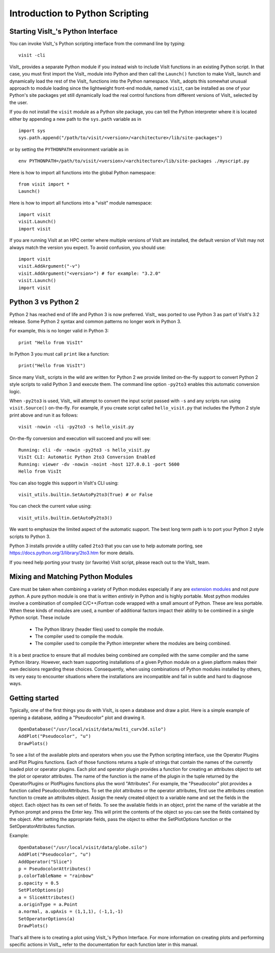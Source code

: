 Introduction to Python Scripting
================================

Starting VisIt_'s Python Interface
----------------------------------

You can invoke VisIt_'s Python scripting interface from the command line by typing:

::

    visit -cli 

VisIt_ provides a separate Python module if you instead wish to include VisIt functions in an existing Python script.
In that case, you must first import the VisIt_ module into Python and then call the ``Launch()`` function to make VisIt_ launch and dynamically load the rest of the VisIt_ functions into the Python namespace.
VisIt_ adopts this somewhat unusual approach to module loading since the lightweight front-end module, named ``visit``, can be installed as one of your Python's site packages yet still dynamically load the real control functions from different versions of VisIt_ selected by the user.

If you do not install the ``visit`` module as a Python site package, you can tell the Python interpreter where it is located either by appending a new path to the ``sys.path`` variable as in ::

    import sys
    sys.path.append("/path/to/visit/<version>/<architecture>/lib/site-packages")

or by setting the ``PYTHONPATH`` environment variable as in ::

    env PYTHONPATH=/path/to/visit/<version>/<architecture>/lib/site-packages ./myscript.py

Here is how to import all functions into the global Python namespace:

::

    from visit import *
    Launch()

Here is how to import all functions into a "visit" module namespace:

::

    import visit
    visit.Launch()
    import visit


If you are running VisIt at an HPC center where multiple versions of VisIt are installed, the default version of VisIt may not always match the version you expect.
To avoid confusion, you should use:

::

    import visit
    visit.AddArgument("-v")
    visit.AddArgument("<version>") # for example: "3.2.0"
    visit.Launch()
    import visit



Python 3 vs Python 2
--------------------

Python 2 has reached end of life and Python 3 is now preferred.
VisIt_ was ported to use Python 3 as part of VisIt's 3.2 release.
Some Python 2 syntax and common patterns no longer work in Python 3.

For example, this is no longer valid in Python 3:

::

    print "Hello from VisIt"

In Python 3 you must call ``print`` like a function:

::

    print("Hello from VisIt")

Since many VisIt_ scripts in the wild are written for Python 2 we provide limited on-the-fly support to convert Python 2 style scripts to valid Python 3 and execute them.
The command line option ``-py2to3`` enables this automatic conversion logic.

When ``-py2to3`` is used, VisIt_ will attempt to convert the input script passed with ``-s`` and any scripts run using ``visit.Source()`` on-the-fly.
For example, if you create script called ``hello_visit.py`` that includes the Python 2 style print above and run it as follows:

::

    visit -nowin -cli -py2to3 -s hello_visit.py

On-the-fly conversion and execution will succeed and you will see:

::

    Running: cli -dv -nowin -py2to3 -s hello_visit.py
    VisIt CLI: Automatic Python 2to3 Conversion Enabled
    Running: viewer -dv -nowin -noint -host 127.0.0.1 -port 5600
    Hello from VisIt

You can also toggle this support in VisIt's CLI using:

::

    visit_utils.builtin.SetAutoPy2to3(True) # or False

You can check the current value using:

::

    visit_utils.builtin.GetAutoPy2to3()

We want to emphasize the limited aspect of the automatic support.
The best long term path is to port your Python 2 style scripts to Python 3.

Python 3 installs provide a utility called ``2to3`` that you can use to help automate porting, see https://docs.python.org/3/library/2to3.htm for more details.

If you need help porting your trusty (or favorite) VisIt script, please reach out to the VisIt_ team.

Mixing and Matching Python Modules
----------------------------------

Care must be taken when combining a variety of Python modules especially if any are `extension modules <https://docs.python.org/3/glossary.html#term-extension-module>`_ and not *pure python*.
A pure python module is one that is written *entirely* in Python and is highly portable.
Most python modules involve a combination of compiled C/C++/Fortran code wrapped with a small amount of Python.
These are less portable.
When these kinds of modules are used, a number of additional factors impact their ability to be combined in a single Python script.
These include 

    * The Python library (header files) used to compile the module.
    * The compiler used to compile the module.
    * The compiler used to compile the Python interpreter where the modules are being combined.

It is a best practice to ensure that all modules being combined are compiled with the same compiler and the same Python library.
However, each team supporting installations of a given Python module on a given platform makes their own decisions regarding these choices.
Consequently, when using combinations of Python modules installed by others, its very easy to encounter situations where the installations are incompatible and fail in subtle and hard to diagnose ways.

Getting started
---------------

Typically, one of the first things you do with VisIt_ is open a database and draw a plot.
Here is a simple example of opening a database, adding a "Pseudocolor" plot and drawing it.

::

    OpenDatabase("/usr/local/visit/data/multi_curv3d.silo") 
    AddPlot("Pseudocolor", "u") 
    DrawPlots() 

To see a list of the available plots and operators when you use the Python scripting interface, use the Operator Plugins and Plot Plugins functions.
Each of those functions returns a tuple of strings that contain the names of the currently loaded plot or operator plugins.
Each plot and operator plugin provides a function for creating an attributes object to set the plot or operator attributes.
The name of the function is the name of the plugin in the tuple returned by the OperatorPlugins or PlotPlugins functions plus the word "Attributes".
For example, the "Pseudocolor" plot provides a function called PseudocolorAttributes.
To set the plot attributes or the operator attributes, first use the attributes creation function to create an attributes object.
Assign the newly created object to a variable name and set the fields in the object.
Each object has its own set of fields.
To see the available fields in an object, print the name of the variable at the Python prompt and press the Enter key.
This will print the contents of the object so you can see the fields contained by the object.
After setting the appropriate fields, pass the object to either the SetPlotOptions function or the SetOperatorAttributes function.

Example:

::

    OpenDatabase("/usr/local/visit/data/globe.silo") 
    AddPlot("Pseudocolor", "u") 
    AddOperator("Slice") 
    p = PseudocolorAttributes() 
    p.colorTableName = "rainbow"
    p.opacity = 0.5 
    SetPlotOptions(p) 
    a = SliceAttributes() 
    a.originType = a.Point 
    a.normal, a.upAxis = (1,1,1), (-1,1,-1) 
    SetOperatorOptions(a) 
    DrawPlots() 

That's all there is to creating a plot using VisIt_'s Python Interface.
For more information on creating plots and performing specific actions in VisIt_, refer to the documentation for each function later in this manual.
